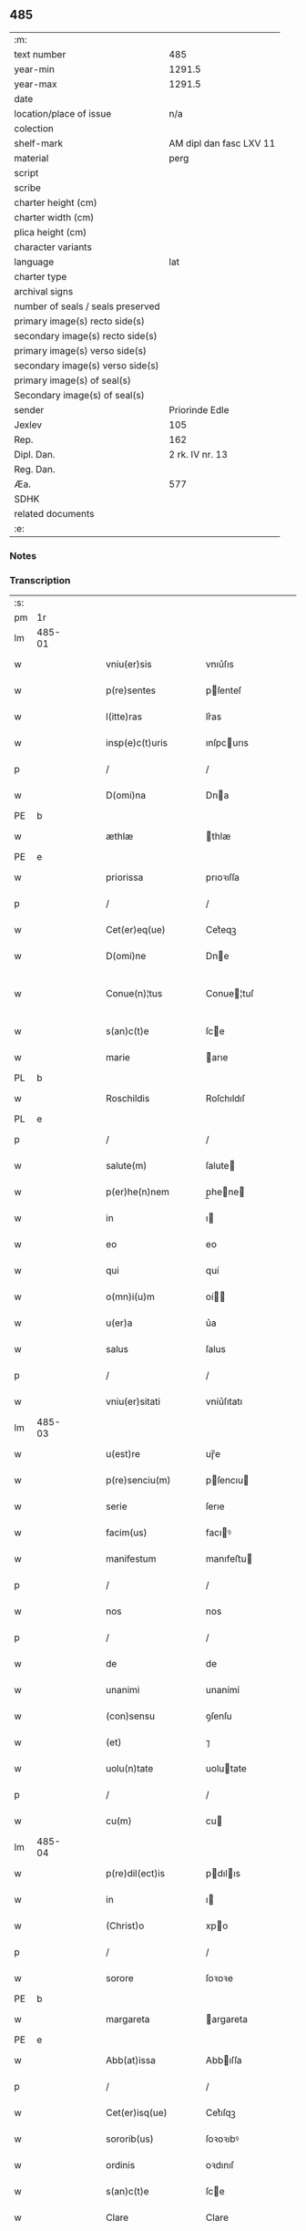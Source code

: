 ** 485

| :m:                               |                         |
| text number                       |                     485 |
| year-min                          |                  1291.5 |
| year-max                          |                  1291.5 |
| date                              |                         |
| location/place of issue           |                     n/a |
| colection                         |                         |
| shelf-mark                        | AM dipl dan fasc LXV 11 |
| material                          |                    perg |
| script                            |                         |
| scribe                            |                         |
| charter height (cm)               |                         |
| charter width (cm)                |                         |
| plica height (cm)                 |                         |
| character variants                |                         |
| language                          |                     lat |
| charter type                      |                         |
| archival signs                    |                         |
| number of seals / seals preserved |                         |
| primary image(s) recto side(s)    |                         |
| secondary image(s) recto side(s)  |                         |
| primary image(s) verso side(s)    |                         |
| secondary image(s) verso side(s)  |                         |
| primary image(s) of seal(s)       |                         |
| Secondary image(s) of seal(s)     |                         |
| sender                            |          Priorinde Edle |
| Jexlev                            |                     105 |
| Rep.                              |                     162 |
| Dipl. Dan.                        |         2 rk. IV nr. 13 |
| Reg. Dan.                         |                         |
| Æa.                               |                     577 |
| SDHK                              |                         |
| related documents                 |                         |
| :e:                               |                         |

*** Notes


*** Transcription
| :s: |        |   |   |   |   |                     |              |   |   |   |   |     |   |   |   |               |
| pm  | 1r     |   |   |   |   |                     |              |   |   |   |   |     |   |   |   |               |
| lm  | 485-01 |   |   |   |   |                     |              |   |   |   |   |     |   |   |   |               |
| w   |        |   |   |   |   | vniu(er)sis         | vnıu͛ſıs      |   |   |   |   | lat |   |   |   |        485-01 |
| w   |        |   |   |   |   | p(re)sentes         | pſenteſ     |   |   |   |   | lat |   |   |   |        485-01 |
| w   |        |   |   |   |   | l(itte)ras          | lr͛as         |   |   |   |   | lat |   |   |   |        485-01 |
| w   |        |   |   |   |   | insp(e)c(t)uris     | ınſpcurıs   |   |   |   |   | lat |   |   |   |        485-01 |
| p   |        |   |   |   |   | /                   | /            |   |   |   |   | lat |   |   |   |        485-01 |
| w   |        |   |   |   |   | D(omi)na            | Dna         |   |   |   |   | lat |   |   |   |        485-01 |
| PE  | b      |   |   |   |   |                     |              |   |   |   |   |     |   |   |   |               |
| w   |        |   |   |   |   | æthlæ               | thlæ        |   |   |   |   | lat |   |   |   |        485-01 |
| PE  | e      |   |   |   |   |                     |              |   |   |   |   |     |   |   |   |               |
| w   |        |   |   |   |   | priorissa           | prıoꝛıſſa    |   |   |   |   | lat |   |   |   |        485-01 |
| p   |        |   |   |   |   | /                   | /            |   |   |   |   | lat |   |   |   |        485-01 |
| w   |        |   |   |   |   | Cet(er)eq(ue)       | Cet͛eqꝫ       |   |   |   |   | lat |   |   |   |        485-01 |
| w   |        |   |   |   |   | D(omi)ne            | Dne         |   |   |   |   | lat |   |   |   |        485-01 |
| w   |        |   |   |   |   | Conue(n)¦tus        | Conue¦tuſ   |   |   |   |   | lat |   |   |   | 485-01—485-02 |
| w   |        |   |   |   |   | s(an)c(t)e          | ſce         |   |   |   |   | lat |   |   |   |        485-02 |
| w   |        |   |   |   |   | marie               | arıe        |   |   |   |   | lat |   |   |   |        485-02 |
| PL  | b      |   |   |   |   |                     |              |   |   |   |   |     |   |   |   |               |
| w   |        |   |   |   |   | Roschildis          | Roſchıldıſ   |   |   |   |   | lat |   |   |   |        485-02 |
| PL  | e      |   |   |   |   |                     |              |   |   |   |   |     |   |   |   |               |
| p   |        |   |   |   |   | /                   | /            |   |   |   |   | lat |   |   |   |        485-02 |
| w   |        |   |   |   |   | salute(m)           | ſalute      |   |   |   |   | lat |   |   |   |        485-02 |
| w   |        |   |   |   |   | p(er)he(n)nem       | p̲hene      |   |   |   |   | lat |   |   |   |        485-02 |
| w   |        |   |   |   |   | in                  | ı           |   |   |   |   | lat |   |   |   |        485-02 |
| w   |        |   |   |   |   | eo                  | eo           |   |   |   |   | lat |   |   |   |        485-02 |
| w   |        |   |   |   |   | qui                 | quí          |   |   |   |   | lat |   |   |   |        485-02 |
| w   |        |   |   |   |   | o(mn)i(u)m          | oí         |   |   |   |   | lat |   |   |   |        485-02 |
| w   |        |   |   |   |   | u(er)a              | u͛a           |   |   |   |   | lat |   |   |   |        485-02 |
| w   |        |   |   |   |   | salus               | ſalus        |   |   |   |   | lat |   |   |   |        485-02 |
| p   |        |   |   |   |   | /                   | /            |   |   |   |   | lat |   |   |   |        485-02 |
| w   |        |   |   |   |   | vniu(er)sitati      | vníu͛ſıtatı   |   |   |   |   | lat |   |   |   |        485-02 |
| lm  | 485-03 |   |   |   |   |                     |              |   |   |   |   |     |   |   |   |               |
| w   |        |   |   |   |   | u(est)re            | uɼ̅e          |   |   |   |   | lat |   |   |   |        485-03 |
| w   |        |   |   |   |   | p(re)senciu(m)      | pſencıu    |   |   |   |   | lat |   |   |   |        485-03 |
| w   |        |   |   |   |   | serie               | ſerıe        |   |   |   |   | lat |   |   |   |        485-03 |
| w   |        |   |   |   |   | facim(us)           | facıꝰ       |   |   |   |   | lat |   |   |   |        485-03 |
| w   |        |   |   |   |   | manifestum          | manıfeﬅu    |   |   |   |   | lat |   |   |   |        485-03 |
| p   |        |   |   |   |   | /                   | /            |   |   |   |   | lat |   |   |   |        485-03 |
| w   |        |   |   |   |   | nos                 | nos          |   |   |   |   | lat |   |   |   |        485-03 |
| p   |        |   |   |   |   | /                   | /            |   |   |   |   | lat |   |   |   |        485-03 |
| w   |        |   |   |   |   | de                  | de           |   |   |   |   | lat |   |   |   |        485-03 |
| w   |        |   |   |   |   | unanimi             | unanímí      |   |   |   |   | lat |   |   |   |        485-03 |
| w   |        |   |   |   |   | (con)sensu          | ꝯſenſu       |   |   |   |   | lat |   |   |   |        485-03 |
| w   |        |   |   |   |   | (et)                | ⁊            |   |   |   |   | lat |   |   |   |        485-03 |
| w   |        |   |   |   |   | uolu(n)tate         | uolutate    |   |   |   |   | lat |   |   |   |        485-03 |
| p   |        |   |   |   |   | /                   | /            |   |   |   |   | lat |   |   |   |        485-03 |
| w   |        |   |   |   |   | cu(m)               | cu          |   |   |   |   | lat |   |   |   |        485-03 |
| lm  | 485-04 |   |   |   |   |                     |              |   |   |   |   |     |   |   |   |               |
| w   |        |   |   |   |   | p(re)dil(ect)is     | pdılıs     |   |   |   |   | lat |   |   |   |        485-04 |
| w   |        |   |   |   |   | in                  | ı           |   |   |   |   | lat |   |   |   |        485-04 |
| w   |        |   |   |   |   | (Christ)o           | xpo         |   |   |   |   | lat |   |   |   |        485-04 |
| p   |        |   |   |   |   | /                   | /            |   |   |   |   | lat |   |   |   |        485-04 |
| w   |        |   |   |   |   | sorore              | ſoꝛoꝛe       |   |   |   |   | lat |   |   |   |        485-04 |
| PE  | b      |   |   |   |   |                     |              |   |   |   |   |     |   |   |   |               |
| w   |        |   |   |   |   | margareta           | argareta    |   |   |   |   | lat |   |   |   |        485-04 |
| PE  | e      |   |   |   |   |                     |              |   |   |   |   |     |   |   |   |               |
| w   |        |   |   |   |   | Abb(at)issa         | Abbıſſa     |   |   |   |   | lat |   |   |   |        485-04 |
| p   |        |   |   |   |   | /                   | /            |   |   |   |   | lat |   |   |   |        485-04 |
| w   |        |   |   |   |   | Cet(er)isq(ue)      | Cet͛ıſqꝫ      |   |   |   |   | lat |   |   |   |        485-04 |
| w   |        |   |   |   |   | sororib(us)         | ſoꝛoꝛıbꝰ     |   |   |   |   | lat |   |   |   |        485-04 |
| w   |        |   |   |   |   | ordinis             | oꝛdınıſ      |   |   |   |   | lat |   |   |   |        485-04 |
| w   |        |   |   |   |   | s(an)c(t)e          | ſce         |   |   |   |   | lat |   |   |   |        485-04 |
| w   |        |   |   |   |   | Clare               | Clare        |   |   |   |   | lat |   |   |   |        485-04 |
| w   |        |   |   |   |   | Ro¦schildis         | Ro¦ſchıldıſ  |   |   |   |   | lat |   |   |   | 485-04—485-05 |
| p   |        |   |   |   |   | /                   | /            |   |   |   |   | lat |   |   |   |        485-05 |
| w   |        |   |   |   |   | co(m)mutat(i)o(n)em | comutatoe |   |   |   |   | lat |   |   |   |        485-05 |
| w   |        |   |   |   |   | quor(un)da(m)       | quoꝝda      |   |   |   |   | lat |   |   |   |        485-05 |
| w   |        |   |   |   |   | bonor(um)           | bonoꝝ        |   |   |   |   | lat |   |   |   |        485-05 |
| w   |        |   |   |   |   | fecisse             | fecıſſe      |   |   |   |   | lat |   |   |   |        485-05 |
| w   |        |   |   |   |   | in                  | ı           |   |   |   |   | lat |   |   |   |        485-05 |
| w   |        |   |   |   |   | hu(n)c              | huc         |   |   |   |   | lat |   |   |   |        485-05 |
| w   |        |   |   |   |   | modu(m)             | modu        |   |   |   |   | lat |   |   |   |        485-05 |
| p   |        |   |   |   |   | /                   | /            |   |   |   |   | lat |   |   |   |        485-05 |
| w   |        |   |   |   |   | vt                  | vt           |   |   |   |   | lat |   |   |   |        485-05 |
| w   |        |   |   |   |   | uidelic(et)         | uıdelıcꝫ     |   |   |   |   | lat |   |   |   |        485-05 |
| w   |        |   |   |   |   | ip(s)e              | ıpe         |   |   |   |   | lat |   |   |   |        485-05 |
| w   |        |   |   |   |   | a                   | a            |   |   |   |   | lat |   |   |   |        485-05 |
| lm  | 485-06 |   |   |   |   |                     |              |   |   |   |   |     |   |   |   |               |
| w   |        |   |   |   |   | nobis               | nobıſ        |   |   |   |   | lat |   |   |   |        485-06 |
| w   |        |   |   |   |   | recipia(n)t         | recıpıat    |   |   |   |   | lat |   |   |   |        485-06 |
| w   |        |   |   |   |   | in                  | ı           |   |   |   |   | lat |   |   |   |        485-06 |
| w   |        |   |   |   |   | Saleu               | Saleu        |   |   |   |   | lat |   |   |   |        485-06 |
| w   |        |   |   |   |   | duas                | duaſ         |   |   |   |   | lat |   |   |   |        485-06 |
| w   |        |   |   |   |   | horas               | hoꝛaſ        |   |   |   |   | lat |   |   |   |        485-06 |
| w   |        |   |   |   |   | t(er)re             | t͛re          |   |   |   |   | lat |   |   |   |        485-06 |
| p   |        |   |   |   |   | /                   | /            |   |   |   |   | lat |   |   |   |        485-06 |
| w   |        |   |   |   |   | nos                 | os          |   |   |   |   | lat |   |   |   |        485-06 |
| w   |        |   |   |   |   | u(er)o              | u͛o           |   |   |   |   | lat |   |   |   |        485-06 |
| w   |        |   |   |   |   | ab                  | ab           |   |   |   |   | lat |   |   |   |        485-06 |
| w   |        |   |   |   |   | ip(s)is             | ıpıs        |   |   |   |   | lat |   |   |   |        485-06 |
| w   |        |   |   |   |   | recepim(us)         | recepíꝰ     |   |   |   |   | lat |   |   |   |        485-06 |
| w   |        |   |   |   |   | in                  | í           |   |   |   |   | lat |   |   |   |        485-06 |
| PL  | b      |   |   |   |   |                     |              |   |   |   |   |     |   |   |   |               |
| w   |        |   |   |   |   | Ørstad              | Øꝛﬅad        |   |   |   |   | lat |   |   |   |        485-06 |
| PL  | e      |   |   |   |   |                     |              |   |   |   |   |     |   |   |   |               |
| lm  | 485-07 |   |   |   |   |                     |              |   |   |   |   |     |   |   |   |               |
| w   |        |   |   |   |   | t(er)ram            | t͛ra         |   |   |   |   | lat |   |   |   |        485-07 |
| w   |        |   |   |   |   | ad                  | ad           |   |   |   |   | lat |   |   |   |        485-07 |
| w   |        |   |   |   |   | duas                | duaſ         |   |   |   |   | lat |   |   |   |        485-07 |
| w   |        |   |   |   |   | horas               | hoꝛaſ        |   |   |   |   | lat |   |   |   |        485-07 |
| p   |        |   |   |   |   | /                   | /            |   |   |   |   | lat |   |   |   |        485-07 |
| w   |        |   |   |   |   | qua(m)              | qua         |   |   |   |   | lat |   |   |   |        485-07 |
| PE  | b      |   |   |   |   |                     |              |   |   |   |   |     |   |   |   |               |
| w   |        |   |   |   |   | Esber⸠m⸡nus         | Eſber⸠⸡nus  |   |   |   |   | lat |   |   |   |        485-07 |
| PE  | e      |   |   |   |   |                     |              |   |   |   |   |     |   |   |   |               |
| w   |        |   |   |   |   | d(i)c(t)us          | dcuſ        |   |   |   |   | lat |   |   |   |        485-07 |
| w   |        |   |   |   |   | Scramp              | Scramp       |   |   |   |   | lat |   |   |   |        485-07 |
| w   |        |   |   |   |   | ab                  | ab           |   |   |   |   | lat |   |   |   |        485-07 |
| w   |        |   |   |   |   | ip(s)is             | ıpıſ        |   |   |   |   | lat |   |   |   |        485-07 |
| w   |        |   |   |   |   | tenet               | tenet        |   |   |   |   | lat |   |   |   |        485-07 |
| p   |        |   |   |   |   | /                   | /            |   |   |   |   | lat |   |   |   |        485-07 |
| w   |        |   |   |   |   | utrimq(ue)          | utrímqꝫ      |   |   |   |   | lat |   |   |   |        485-07 |
| w   |        |   |   |   |   | p(er)pe¦tuo         | ̲e¦tuo       |   |   |   |   | lat |   |   |   | 485-07—485-08 |
| w   |        |   |   |   |   | possidendas         | poſſıdendaſ  |   |   |   |   | lat |   |   |   |        485-08 |
| p   |        |   |   |   |   | .                   | .            |   |   |   |   | lat |   |   |   |        485-08 |
| w   |        |   |   |   |   | Jn                  | Jn           |   |   |   |   | lat |   |   |   |        485-08 |
| w   |        |   |   |   |   | cui(us)             | cuıꝰ         |   |   |   |   | lat |   |   |   |        485-08 |
| w   |        |   |   |   |   | rei                 | reı          |   |   |   |   | lat |   |   |   |        485-08 |
| w   |        |   |   |   |   | euide(n)s           | euıdes      |   |   |   |   | lat |   |   |   |        485-08 |
| w   |        |   |   |   |   | testi(m)o(n)iu(m)   | teﬅıoıu    |   |   |   |   | lat |   |   |   |        485-08 |
| w   |        |   |   |   |   | p(re)se(n)tes       | pſetes     |   |   |   |   | lat |   |   |   |        485-08 |
| w   |        |   |   |   |   | l(itte)ras          | lr͛as         |   |   |   |   | lat |   |   |   |        485-08 |
| w   |        |   |   |   |   | sigillo             | ſıgıllo      |   |   |   |   | lat |   |   |   |        485-08 |
| w   |        |   |   |   |   | n(ost)ri            | nɼı         |   |   |   |   | lat |   |   |   |        485-08 |
| w   |        |   |   |   |   | (con)ue(n)t(us)     | ꝯuetꝰ       |   |   |   |   | lat |   |   |   |        485-08 |
| w   |        |   |   |   |   | duxim(us)           | duxíꝰ       |   |   |   |   | lat |   |   |   |        485-08 |
| w   |        |   |   |   |   | (con)signa(n)¦das   | ꝯſıgna¦da  |   |   |   |   | lat |   |   |   | 485-08—485-09 |
| w   |        |   |   |   |   | ⁘                   | ⁘            |   |   |   |   | lat |   |   |   |        485-09 |
| :e: |        |   |   |   |   |                     |              |   |   |   |   |     |   |   |   |               |
